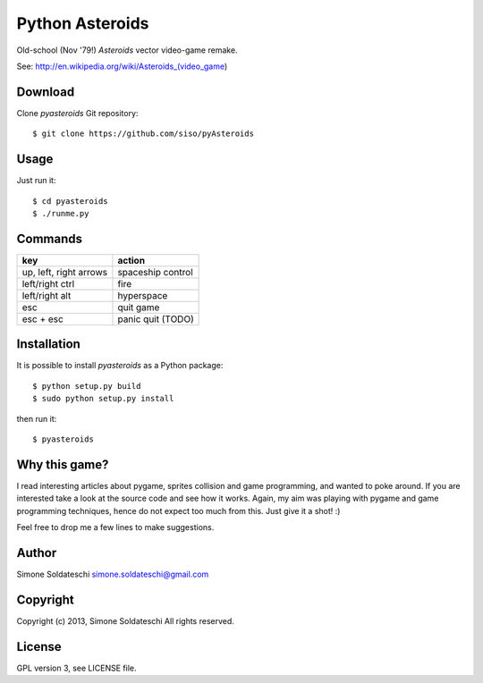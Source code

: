Python Asteroids
================

Old-school (Nov '79!) *Asteroids* vector video-game remake.

See: http://en.wikipedia.org/wiki/Asteroids\_(video\_game)

Download
--------

Clone *pyasteroids* Git repository:

::

    $ git clone https://github.com/siso/pyAsteroids

Usage
-----

Just run it:

::

    $ cd pyasteroids
    $ ./runme.py

Commands
--------

+--------------------------+---------------------+
| key                      | action              |
+==========================+=====================+
| up, left, right arrows   | spaceship control   |
+--------------------------+---------------------+
| left/right ctrl          | fire                |
+--------------------------+---------------------+
| left/right alt           | hyperspace          |
+--------------------------+---------------------+
| esc                      | quit game           |
+--------------------------+---------------------+
| esc + esc                | panic quit (TODO)   |
+--------------------------+---------------------+

Installation
------------

It is possible to install *pyasteroids* as a Python package:

::

    $ python setup.py build
    $ sudo python setup.py install

then run it:

::

    $ pyasteroids

Why this game?
--------------

I read interesting articles about pygame, sprites collision and game
programming, and wanted to poke around. If you are interested take a
look at the source code and see how it works. Again, my aim was playing
with pygame and game programming techniques, hence do not expect too
much from this. Just give it a shot! :)

Feel free to drop me a few lines to make suggestions.

Author
------

Simone Soldateschi simone.soldateschi@gmail.com

Copyright
---------

Copyright (c) 2013, Simone Soldateschi All rights reserved.

License
-------

GPL version 3, see LICENSE file.
